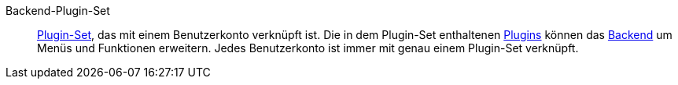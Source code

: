 [#backend-plugin-set]
Backend-Plugin-Set:: <<#plugin-set, Plugin-Set>>, das mit einem Benutzerkonto verknüpft ist. Die in dem Plugin-Set enthaltenen <<#plugin, Plugins>> können das <<#backend, Backend>> um Menüs und Funktionen erweitern. Jedes Benutzerkonto ist immer mit genau einem Plugin-Set verknüpft.